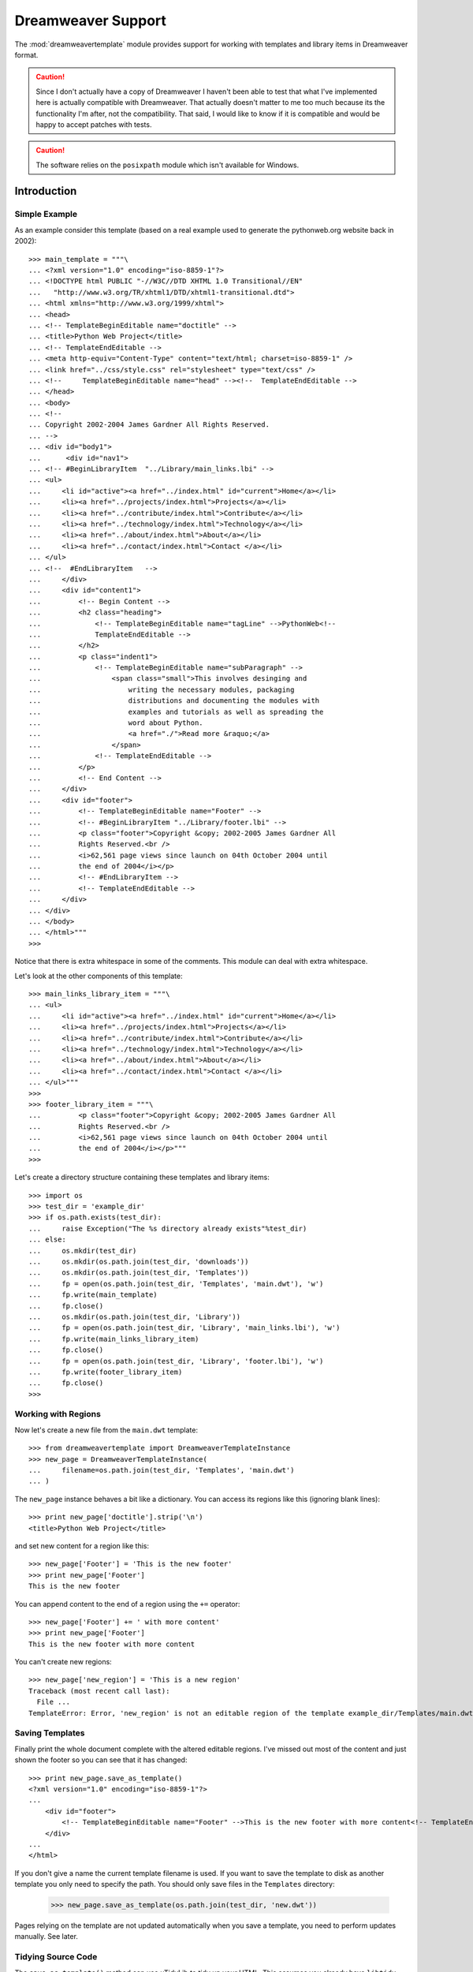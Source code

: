 Dreamweaver Support
+++++++++++++++++++

The :mod:`dreamweavertemplate` module provides support for working
with templates and library items in Dreamweaver format.

.. caution ::

   Since I don't actually have a copy of Dreamweaver I haven't been able to test
   that what I've implemented here is actually compatible with Dreamweaver. That
   actually doesn't matter to me too much because its the functionality I'm 
   after, not the compatibility. That said, I would like to know if it is 
   compatible and would be happy to accept patches with tests.

.. caution ::

   The software relies on the ``posixpath`` module which isn't available for 
   Windows.

Introduction
=============

Simple Example
---------------

As an example consider this template (based on a real example used to generate
the pythonweb.org website back in 2002):

::

    >>> main_template = """\
    ... <?xml version="1.0" encoding="iso-8859-1"?>
    ... <!DOCTYPE html PUBLIC "-//W3C//DTD XHTML 1.0 Transitional//EN" 
    ...   "http://www.w3.org/TR/xhtml1/DTD/xhtml1-transitional.dtd">
    ... <html xmlns="http://www.w3.org/1999/xhtml">
    ... <head>
    ... <!-- TemplateBeginEditable name="doctitle" -->
    ... <title>Python Web Project</title>
    ... <!-- TemplateEndEditable --> 
    ... <meta http-equiv="Content-Type" content="text/html; charset=iso-8859-1" />
    ... <link href="../css/style.css" rel="stylesheet" type="text/css" />
    ... <!--     TemplateBeginEditable name="head" --><!--  TemplateEndEditable -->
    ... </head>
    ... <body>
    ... <!--
    ... Copyright 2002-2004 James Gardner All Rights Reserved.
    ... -->
    ... <div id="body1"> 
    ...      <div id="nav1"> 
    ... <!-- #BeginLibraryItem  "../Library/main_links.lbi" -->
    ... <ul>
    ...     <li id="active"><a href="../index.html" id="current">Home</a></li>
    ...     <li><a href="../projects/index.html">Projects</a></li>
    ...     <li><a href="../contribute/index.html">Contribute</a></li>
    ...     <li><a href="../technology/index.html">Technology</a></li>
    ...     <li><a href="../about/index.html">About</a></li>
    ...     <li><a href="../contact/index.html">Contact </a></li>
    ... </ul>
    ... <!--  #EndLibraryItem   -->
    ...     </div>
    ...     <div id="content1"> 
    ...         <!-- Begin Content -->
    ...         <h2 class="heading">
    ...             <!-- TemplateBeginEditable name="tagLine" -->PythonWeb<!-- 
    ...             TemplateEndEditable -->
    ...         </h2>
    ...         <p class="indent1">
    ...             <!-- TemplateBeginEditable name="subParagraph" -->
    ...                 <span class="small">This involves desinging and
    ...                     writing the necessary modules, packaging 
    ...                     distributions and documenting the modules with 
    ...                     examples and tutorials as well as spreading the
    ...                     word about Python. 
    ...                     <a href="./">Read more &raquo;</a>
    ...                 </span>
    ...             <!-- TemplateEndEditable -->
    ...         </p>
    ...         <!-- End Content -->
    ...     </div>
    ...     <div id="footer">
    ...         <!-- TemplateBeginEditable name="Footer" -->
    ...         <!-- #BeginLibraryItem "../Library/footer.lbi" -->
    ...         <p class="footer">Copyright &copy; 2002-2005 James Gardner All
    ...         Rights Reserved.<br />
    ...         <i>62,561 page views since launch on 04th October 2004 until 
    ...         the end of 2004</i></p>
    ...         <!-- #EndLibraryItem -->
    ...         <!-- TemplateEndEditable -->
    ...     </div>
    ... </div>
    ... </body>
    ... </html>"""
    >>>

Notice that there is extra whitespace in some of the comments. This module can
deal with extra whitespace.

Let's look at the other components of this template:

::

    >>> main_links_library_item = """\
    ... <ul>
    ...     <li id="active"><a href="../index.html" id="current">Home</a></li>
    ...     <li><a href="../projects/index.html">Projects</a></li>
    ...     <li><a href="../contribute/index.html">Contribute</a></li>
    ...     <li><a href="../technology/index.html">Technology</a></li>
    ...     <li><a href="../about/index.html">About</a></li>
    ...     <li><a href="../contact/index.html">Contact </a></li>
    ... </ul>"""
    >>>
    >>> footer_library_item = """\
    ...         <p class="footer">Copyright &copy; 2002-2005 James Gardner All
    ...         Rights Reserved.<br />
    ...         <i>62,561 page views since launch on 04th October 2004 until 
    ...         the end of 2004</i></p>"""
    >>> 

Let's create a directory structure containing these templates and library
items:

::

    >>> import os
    >>> test_dir = 'example_dir'
    >>> if os.path.exists(test_dir):
    ...     raise Exception("The %s directory already exists"%test_dir)
    ... else:
    ...     os.mkdir(test_dir)
    ...     os.mkdir(os.path.join(test_dir, 'downloads'))
    ...     os.mkdir(os.path.join(test_dir, 'Templates'))
    ...     fp = open(os.path.join(test_dir, 'Templates', 'main.dwt'), 'w')
    ...     fp.write(main_template)
    ...     fp.close()
    ...     os.mkdir(os.path.join(test_dir, 'Library'))
    ...     fp = open(os.path.join(test_dir, 'Library', 'main_links.lbi'), 'w')
    ...     fp.write(main_links_library_item)
    ...     fp.close()
    ...     fp = open(os.path.join(test_dir, 'Library', 'footer.lbi'), 'w')
    ...     fp.write(footer_library_item)
    ...     fp.close()
    >>>
    
Working with Regions
--------------------

Now let's create a new file from the ``main.dwt`` template:

::

    >>> from dreamweavertemplate import DreamweaverTemplateInstance
    >>> new_page = DreamweaverTemplateInstance(
    ...     filename=os.path.join(test_dir, 'Templates', 'main.dwt')
    ... )
    
The ``new_page`` instance behaves a bit like a dictionary. You can access its
regions like this (ignoring blank lines):

::

    >>> print new_page['doctitle'].strip('\n')
    <title>Python Web Project</title>
   
and set new content for a region like this:

::

    >>> new_page['Footer'] = 'This is the new footer'
    >>> print new_page['Footer']
    This is the new footer

You can append content to the end of a region using the ``+=`` operator:

::

    >>> new_page['Footer'] += ' with more content'
    >>> print new_page['Footer']
    This is the new footer with more content

You can't create new regions:

::

    >>> new_page['new_region'] = 'This is a new region'
    Traceback (most recent call last):
      File ...
    TemplateError: Error, 'new_region' is not an editable region of the template example_dir/Templates/main.dwt

Saving Templates
----------------

Finally print the whole document complete with the altered editable regions.
I've missed out most of the content and just shown the footer so you can see
that it has changed:

::

    >>> print new_page.save_as_template()
    <?xml version="1.0" encoding="iso-8859-1"?>
    ...
        <div id="footer">
            <!-- TemplateBeginEditable name="Footer" -->This is the new footer with more content<!-- TemplateEndEditable -->
        </div>
    ...
    </html>

If you don't give a name the current template filename is used.  If you want to
save the template to disk as another template you only need to specify the
path. You should only save files in the ``Templates`` directory:

    >>> new_page.save_as_template(os.path.join(test_dir, 'new.dwt'))

Pages relying on the template are not updated automatically when you save a
template, you need to perform updates manually. See later.

Tidying Source Code
-------------------

The ``save_as_template()`` method can use uTidyLib to tidy up your HTML. This
assumes you already have ``libtidy`` installed. On Ubuntu you can install like
this:

::

    sudo apt-get install libtidy-0.99-0

The Python library can be installed like this:

::

    $ easy_install DreamweaverTemplate[test]

It can be used standalone like this:

    >>> import tidylib
    >>> options = dict(output_xhtml=1, 
    ...                add_xml_decl=1, 
    ...                indent=1, 
    ...                tidy_mark=0)
    >>> output, error = tidylib.tidy_document('<Html>Hello Tidy!', options)
    >>> print output
    <?xml version="1.0" encoding="us-ascii"?>
    <!DOCTYPE html PUBLIC "-//W3C//DTD XHTML 1.0 Strict//EN"
        "http://www.w3.org/TR/xhtml1/DTD/xhtml1-strict.dtd">
    <html xmlns="http://www.w3.org/1999/xhtml">
      <head>
        <title></title>
      </head>
      <body>
        Hello Tidy!
      </body>
    </html>
    <BLANKLINE>

It is used with ``save_as_template()`` like this:

::

    >>> print new_page.save_as_template(tidy=True)
    <?xml version="1.0" encoding="iso-8859-1"?>
    ...
          <div id="footer">
            <!-- TemplateBeginEditable name="Footer" -->This is the new footer
            with more content<!-- TemplateEndEditable -->
          </div>
    ...
    </html>
    <BLANKLINE>

Notice that the template has been tidied up and formatted to a 78 character
line width.

.. warning ::

    Tidying up HTML might sound like a good idea but it has two problems:

    * It may make the file size larger due to extra indentation
    * If you aren't used to writing very good quality HTML and CSS then 
      re-formatting your HTML might affect the way it behaves
    * If you have written invalid HTML, tidying it up might result in 
      extra tags being added which again could change the way you indended
      it to appear.

    On the other hand, if you tidy up your HMTL and it still renderd correctly
    you can be fairly confident it is robust HTML.

Saving Pages
------------

The same template instance can also be saved as a page with the
``save_as_page()`` method. This takes a number of options:

``filename``
    An optional filename to save the page to. If not specified, the page is 
    just returned as a string.

``old_path``

``new_path``
    If the filename is not specified, the path to assume the file would be
    saved needs to be specified so that links in the template or library items
    can be correctly updated.

``tidy``
    Specifies whether the *regions* should be tidied up

    .. warning ::
       
       This tidies up the **entire page** not just the regions so could result
       in a page which is no longer exactly the same as the template on which
       it is based.

``update_library_items``
    Defaults to ``True`` causing any library items contained within the 
    regions to be updated.

XXX Should the regions be updated or not, at the moment they are.

When the page is saved, all the library items in the regions are updated. It is
assumed any library items in the template are already up to date. It is also
assumed the content you are adding to the page will need no adjustment but if
it does, you can use the ``update_links()`` function which looks like this:

::

    >>> from dreamweavertemplate import update_links
    >>> content = """\
    ...     <p><a href="../files/file1.zip">Download file 1</a><p>
    ...     <p><a href="../files/">Files</a><p>
    ...     <p><a href=".">Download List</a><p>"""
    >>> print update_links(
    ...     site_root = test_dir, 
    ...     old_path = os.path.join(test_dir, 'download', 'files.html'),
    ...     new_path = os.path.join(test_dir, 'files', 'index.html'), 
    ...     content = content,
    ... )
        <p><a href="file1.zip">Download file 1</a><p>
        <p><a href="./">Files</a><p>
        <p><a href="../download/">Download List</a><p>

Here ``site_root`` is the full path to the directory which the ``Templates``
and ``Library`` folders are contained in, the ``old_path`` is the full
path to where the page containing the links used to be and ``new_path`` is
the full path to where the page will be after the move.

Notice that all the links have been updated and directory names still correctly
end with a ``/`` character.

::

    >>> print new_page.save_as_page(new_path=os.path.join(test_dir, 'page.html'))
    <?xml version="1.0" encoding="iso-8859-1"?>
    <!DOCTYPE html PUBLIC "-//W3C//DTD XHTML 1.0 Transitional//EN" 
      "http://www.w3.org/TR/xhtml1/DTD/xhtml1-transitional.dtd">
    <html xmlns="http://www.w3.org/1999/xhtml"><!-- InstanceBegin template="Templates/main.dwt" codeOutsideHTMLIsLocked="false" -->
    <head>
    <!-- InstanceBeginEditable name="doctitle" -->
    <title>Python Web Project</title>
    <!-- InstanceEndEditable --> 
    <meta http-equiv="Content-Type" content="text/html; charset=iso-8859-1" />
    <link href="css/style.css" rel="stylesheet" type="text/css" />
    <!--     InstanceBeginEditable name="head" --><!--  InstanceEndEditable -->
    </head>
    <body>
    <!--
    Copyright 2002-2004 James Gardner All Rights Reserved.
    -->
    <div id="body1"> 
         <div id="nav1"> 
    <!-- #BeginLibraryItem  "Library/main_links.lbi" -->
    <ul>
        <li id="active"><a href="index.html" id="current">Home</a></li>
        <li><a href="projects/index.html">Projects</a></li>
        <li><a href="contribute/index.html">Contribute</a></li>
        <li><a href="technology/index.html">Technology</a></li>
        <li><a href="about/index.html">About</a></li>
        <li><a href="contact/index.html">Contact </a></li>
    </ul>
    <!--  #EndLibraryItem   -->
        </div>
        <div id="content1"> 
            <!-- Begin Content -->
            <h2 class="heading">
                <!-- InstanceBeginEditable name="tagLine" -->PythonWeb<!-- 
                InstanceEndEditable -->
            </h2>
            <p class="indent1">
                <!-- InstanceBeginEditable name="subParagraph" -->
                    <span class="small">This involves desinging and
                        writing the necessary modules, packaging 
                        distributions and documenting the modules with 
                        examples and tutorials as well as spreading the
                        word about Python. 
                        <a href="Templates/">Read more &raquo;</a>
                    </span>
                <!-- InstanceEndEditable -->
            </p>
            <!-- End Content -->
        </div>
        <div id="footer">
            <!-- InstanceBeginEditable name="Footer" -->This is the new footer with more content<!-- InstanceEndEditable -->
        </div>
    </div>
    </body>
    <!-- InstanceEnd --></html>

We have to specify the ``new_path`` argument so that the ``save_as_page()``
method can re-calculate links, even if you aren't specifying a filename to save
to.

::

    >>> new_page.save_as_page(filename=os.path.join(test_dir, 'page.html'))

Notice how all the links in the both the page template and the library items
have been corrected so that they work using relative paths at the new location.

Extra ``DreamweaverTemplateInstance`` Functionality
---------------------------------------------------

Here's a simpler example with some other useful methods:

::

    >>> simple_template = """\
    ... <?xml version="1.0" encoding="iso-8859-1"?>
    ... <!DOCTYPE html PUBLIC "-//W3C//DTD XHTML 1.0 Transitional//EN" 
    ...   "http://www.w3.org/TR/xhtml1/DTD/xhtml1-transitional.dtd">
    ... <html xmlns="http://www.w3.org/1999/xhtml">
    ... <head>
    ... <title>Simple Page</title>
    ... </head>
    ... <body>
    ... <!-- TemplateBeginEditable name="a" -->A<!-- TemplateEndEditable -->
    ... <!-- TemplateBeginEditable name="b" -->B<!-- TemplateEndEditable -->
    ... <!-- TemplateBeginEditable name="c" -->C<!-- TemplateEndEditable -->
    ... </body>
    ... </html>
    ... """
    >>>
    >>> from dreamweavertemplate import DreamweaverTemplateInstance
    >>> simple_page = DreamweaverTemplateInstance(template=simple_template)
    >>> print simple_page.keys()
    ['a', 'c', 'b']
    >>> print simple_page.has_key('Content')
    False
    >>> print simple_page.items()
    [('a', 'A'), ('c', 'C'), ('b', 'B')]

Dealing with Pages
==================

Now you know how to work with tempates and how to create pages from them, let's
look at working with pages.

::

    >>> page = DreamweaverTemplateInstance(filename=os.path.join(test_dir, 'page.html'))
    >>> print page
    <DreamweaverTemplateInstance (instance), example_dir/page.html>
    >>> page.page_regions.keys()
    [u'doctitle', u'tagLine', u'head', u'subParagraph', u'Footer']

You can also see which template it uses:

::

    >>> page.template_path == os.path.join(os.getcwd(), test_dir, 'Templates', 'main.dwt')
    True


